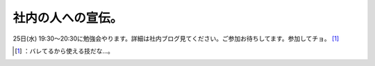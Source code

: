 ﻿社内の人への宣伝。
##################


25日(水) 19:30～20:30に勉強会やります。詳細は社内ブログ見てください。ご参加お待ちしてます。参加してチョ。 [#]_ 



.. [#] ：バレてるから使える技だな…。



.. author:: mkouhei
.. categories:: meeting, 
.. tags::
.. comments::


